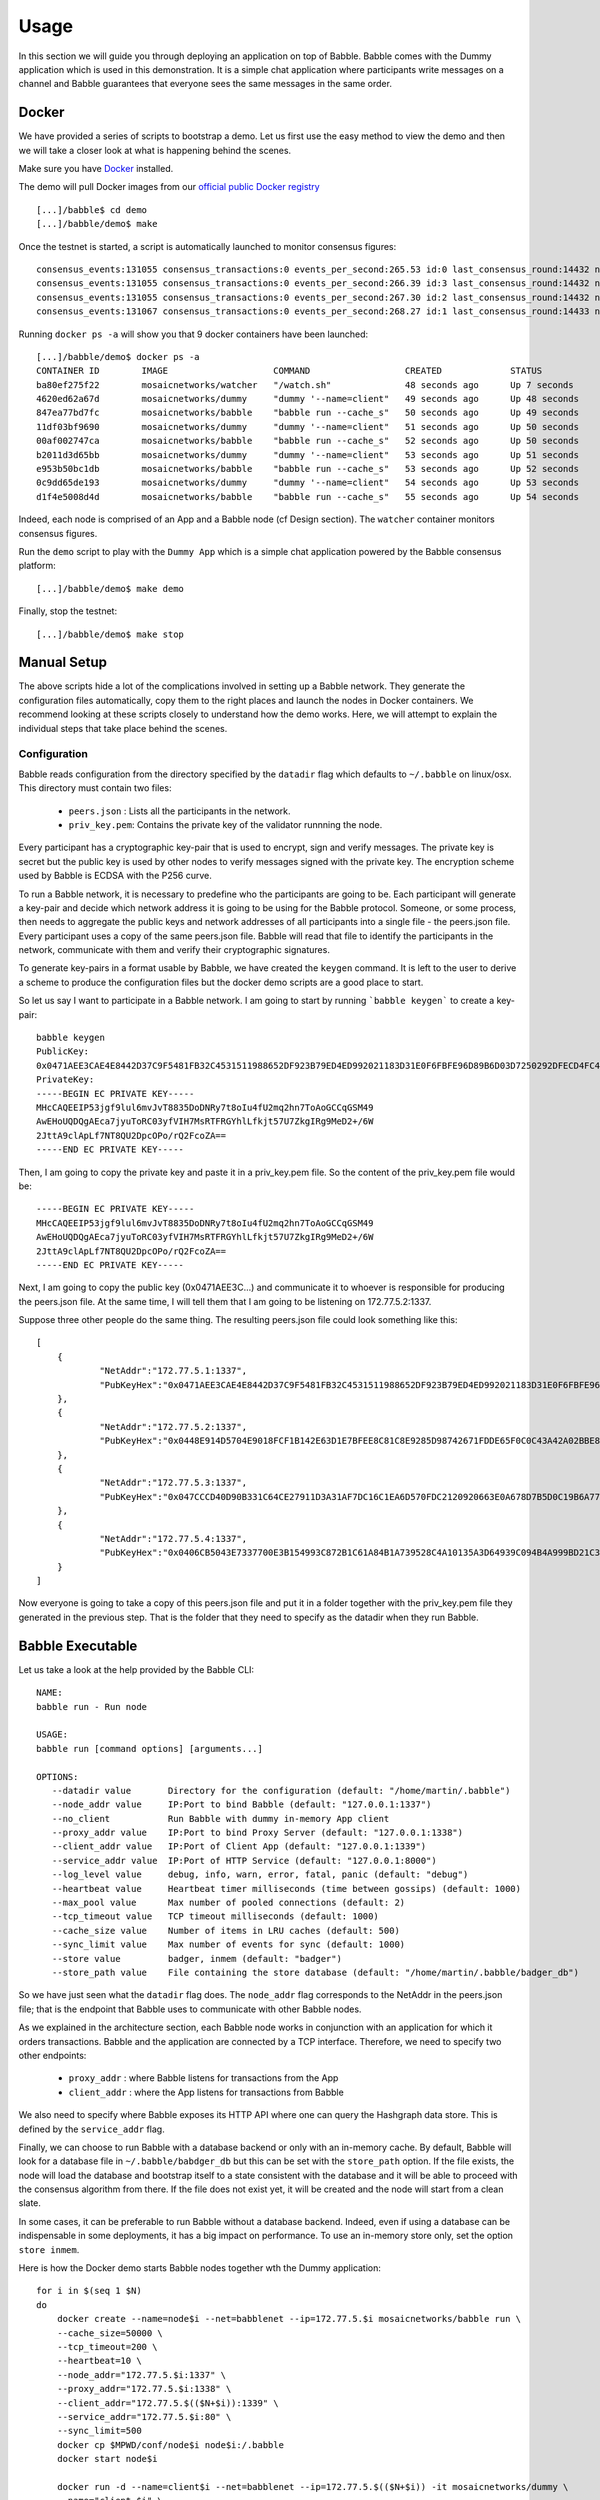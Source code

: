 .. _usage:

Usage
=====

In this section we will guide you through deploying an application on top of Babble.
Babble comes with the Dummy application which is used in this demonstration. It is a 
simple chat application where participants write messages on a channel and Babble
guarantees that everyone sees the same messages in the same order.

Docker
------

We have provided a series of scripts to bootstrap a demo. Let us first use the easy 
method to view the demo and then we will take a closer look at what is happening behind
the scenes.  

Make sure you have `Docker <https://docker.com>`__ installed.  

The demo will pull Docker images from our `official public Docker registry <https://hub.docker.com/u/mosaicnetworks/>`__ 

::

    [...]/babble$ cd demo
    [...]/babble/demo$ make


Once the testnet is started, a script is automatically launched to monitor consensus  
figures:  

::

    consensus_events:131055 consensus_transactions:0 events_per_second:265.53 id:0 last_consensus_round:14432 num_peers:3 round_events:10 rounds_per_second:29.24 sync_rate:1.00 transaction_pool:0 undetermined_events:26
    consensus_events:131055 consensus_transactions:0 events_per_second:266.39 id:3 last_consensus_round:14432 num_peers:3 round_events:10 rounds_per_second:29.34 sync_rate:1.00 transaction_pool:0 undetermined_events:25
    consensus_events:131055 consensus_transactions:0 events_per_second:267.30 id:2 last_consensus_round:14432 num_peers:3 round_events:10 rounds_per_second:29.44 sync_rate:1.00 transaction_pool:0 undetermined_events:31
    consensus_events:131067 consensus_transactions:0 events_per_second:268.27 id:1 last_consensus_round:14433 num_peers:3 round_events:11 rounds_per_second:29.54 sync_rate:1.00 transaction_pool:0 undetermined_events:21

Running ``docker ps -a`` will show you that 9 docker containers have been launched:  

::

    [...]/babble/demo$ docker ps -a
    CONTAINER ID        IMAGE                    COMMAND                  CREATED             STATUS              PORTS                   NAMES
    ba80ef275f22        mosaicnetworks/watcher   "/watch.sh"              48 seconds ago      Up 7 seconds                                watcher
    4620ed62a67d        mosaicnetworks/dummy     "dummy '--name=client"   49 seconds ago      Up 48 seconds       1339/tcp                client4
    847ea77bd7fc        mosaicnetworks/babble    "babble run --cache_s"   50 seconds ago      Up 49 seconds       80/tcp, 1337-1338/tcp   node4
    11df03bf9690        mosaicnetworks/dummy     "dummy '--name=client"   51 seconds ago      Up 50 seconds       1339/tcp                client3
    00af002747ca        mosaicnetworks/babble    "babble run --cache_s"   52 seconds ago      Up 50 seconds       80/tcp, 1337-1338/tcp   node3
    b2011d3d65bb        mosaicnetworks/dummy     "dummy '--name=client"   53 seconds ago      Up 51 seconds       1339/tcp                client2
    e953b50bc1db        mosaicnetworks/babble    "babble run --cache_s"   53 seconds ago      Up 52 seconds       80/tcp, 1337-1338/tcp   node2
    0c9dd65de193        mosaicnetworks/dummy     "dummy '--name=client"   54 seconds ago      Up 53 seconds       1339/tcp                client1
    d1f4e5008d4d        mosaicnetworks/babble    "babble run --cache_s"   55 seconds ago      Up 54 seconds       80/tcp, 1337-1338/tcp   node1


Indeed, each node is comprised of an App and a Babble node (cf Design section).
The ``watcher`` container monitors consensus figures.

Run the ``demo`` script to play with the ``Dummy App`` which is a simple chat application
powered by the Babble consensus platform:

::

    [...]/babble/demo$ make demo

.. image:: assets/demo.png

Finally, stop the testnet:

::

    [...]/babble/demo$ make stop

Manual Setup
------------

The above scripts hide a lot of the complications involved in setting up a Babble network.
They generate the configuration files automatically, copy them to the right places and launch
the nodes in Docker containers. We recommend looking at these scripts closely to understand 
how the demo works. Here, we will attempt to explain the individual steps that take place 
behind the scenes.

Configuration 
~~~~~~~~~~~~~

Babble reads configuration from the directory specified by the ``datadir`` flag which defaults
to ``~/.babble`` on linux/osx. This directory must contain two files:

 - ``peers.json``  : Lists all the participants in the network.
 - ``priv_key.pem``: Contains the private key of the validator runnning the node. 

Every participant has a cryptographic key-pair that is used to encrypt, sign and verify messages. 
The private key is secret but the public key is used by other nodes to verify messages signed with
the private key. The encryption scheme used by Babble is ECDSA with the P256 curve.

To run a Babble network, it is necessary to predefine who the participants are going to be. Each
participant will generate a key-pair and decide which network address it is going to be using for 
the Babble protocol. Someone, or some process, then needs to aggregate the public keys and network
addresses of all participants into a single file - the peers.json file. Every participant uses a 
copy of the same peers.json file. Babble will read that file to identify the participants in the 
network, communicate with them and verify their cryptographic signatures.

To generate key-pairs in a format usable by Babble, we have created the ``keygen`` command. It
is left to the user to derive a scheme to produce the configuration files but the docker demo
scripts are a good place to start.

So let us say I want to participate in a Babble network. I am going to start by running ```babble keygen```
to create a key-pair:

::

    babble keygen
    PublicKey:
    0x0471AEE3CAE4E8442D37C9F5481FB32C4531511988652DF923B79ED4ED992021183D31E0F6FBFE96D89B6D03D7250292DFECD4FC414D83A5C38FA3FAD0D8572864
    PrivateKey:
    -----BEGIN EC PRIVATE KEY-----
    MHcCAQEEIP53jgf9lul6mvJvT8835DoDNRy7t8oIu4fU2mq2hn7ToAoGCCqGSM49
    AwEHoUQDQgAEca7jyuToRC03yfVIH7MsRTFRGYhlLfkjt57U7ZkgIRg9MeD2+/6W
    2JttA9clApLf7NT8QU2DpcOPo/rQ2FcoZA==
    -----END EC PRIVATE KEY-----
	

Then, I am going to copy the private key and paste it in a priv_key.pem file. So the content of the
priv_key.pem file would be:

::

    -----BEGIN EC PRIVATE KEY-----
    MHcCAQEEIP53jgf9lul6mvJvT8835DoDNRy7t8oIu4fU2mq2hn7ToAoGCCqGSM49
    AwEHoUQDQgAEca7jyuToRC03yfVIH7MsRTFRGYhlLfkjt57U7ZkgIRg9MeD2+/6W
    2JttA9clApLf7NT8QU2DpcOPo/rQ2FcoZA==
    -----END EC PRIVATE KEY-----


Next, I am going to copy the public key (0x0471AEE3C...) and communicate it to whoever is responsible
for producing the peers.json file. At the same time, I will tell them that I am going to be listening 
on 172.77.5.2:1337.

Suppose three other people do the same thing. The resulting peers.json file could look something like this:

::

    [
	{
		"NetAddr":"172.77.5.1:1337",
		"PubKeyHex":"0x0471AEE3CAE4E8442D37C9F5481FB32C4531511988652DF923B79ED4ED992021183D31E0F6FBFE96D89B6D03D7250292DFECD4FC414D83A5C38FA3FAD0D8572864"
	},
	{
		"NetAddr":"172.77.5.2:1337",
		"PubKeyHex":"0x0448E914D5704E9018FCF1B142E63D1E7BFEE8C81C8E9285D98742671FDDE65F0C0C43A42A02BBE8ADE3DCA0A7C43B7EADA97DC58D2B907FEA2C8F26132D0CF63B"
	},
	{
		"NetAddr":"172.77.5.3:1337",
		"PubKeyHex":"0x047CCCD40D90B331C64CE27911D3A31AF7DC16C1EA6D570FDC2120920663E0A678D7B5D0C19B6A77FEA829F8198F4F487B68206B93B7AD17D7C49CA7E0164D0033"
	},
	{
		"NetAddr":"172.77.5.4:1337",
		"PubKeyHex":"0x0406CB5043E7337700E3B154993C872B1C61A84B1A739528C4A10135A3D64939C094B4A999BD21C3D5E9E9ECF15B202414F073795C9483B2F51ADA7EE59EB5EAC4"
	}
    ]

Now everyone is going to take a copy of this peers.json file and put it in a folder together with the
priv_key.pem file they generated in the previous step. That is the folder that they need to specify as
the datadir when they run Babble.

Babble Executable
-----------------

Let us take a look at the help provided by the Babble CLI:

::

    NAME:
    babble run - Run node

    USAGE:
    babble run [command options] [arguments...]

    OPTIONS:
       --datadir value       Directory for the configuration (default: "/home/martin/.babble")
       --node_addr value     IP:Port to bind Babble (default: "127.0.0.1:1337")
       --no_client           Run Babble with dummy in-memory App client
       --proxy_addr value    IP:Port to bind Proxy Server (default: "127.0.0.1:1338")
       --client_addr value   IP:Port of Client App (default: "127.0.0.1:1339")
       --service_addr value  IP:Port of HTTP Service (default: "127.0.0.1:8000")
       --log_level value     debug, info, warn, error, fatal, panic (default: "debug")
       --heartbeat value     Heartbeat timer milliseconds (time between gossips) (default: 1000)
       --max_pool value      Max number of pooled connections (default: 2)
       --tcp_timeout value   TCP timeout milliseconds (default: 1000)
       --cache_size value    Number of items in LRU caches (default: 500)
       --sync_limit value    Max number of events for sync (default: 1000)
       --store value         badger, inmem (default: "badger")
       --store_path value    File containing the store database (default: "/home/martin/.babble/badger_db")

	
So we have just seen what the ``datadir`` flag does. The ``node_addr`` flag corresponds to the NetAddr
in the peers.json file; that is the endpoint that Babble uses to communicate with other Babble nodes.

As we explained in the architecture section, each Babble node works in conjunction with an application for
which it orders transactions. Babble and the application are connected by a TCP interface. Therefore, we need
to specify two other endpoints:

 - ``proxy_addr``  : where Babble listens for transactions from the App
 - ``client_addr`` : where the App listens for transactions from Babble 

We also need to specify where Babble exposes its HTTP API where one can query the Hashgraph data store.
This is defined by the ``service_addr`` flag.

Finally, we can choose to run Babble with a database backend or only with an in-memory
cache. By default, Babble will look for a database file in ``~/.babble/babdger_db``
but this can be set with the ``store_path`` option. If the file exists, the node
will load the database and bootstrap itself to a state consistent with the database 
and it will be able to proceed with the consensus algorithm from there. If the 
file does not exist yet, it will be created and the node will start from a clean slate. 

In some cases, it can be preferable to run Babble without a database backend. Indeed,
even if using a database can be indispensable in some deployments, it has a big 
impact on performance. To use an in-memory store only, set the option ``store inmem``.


Here is how the Docker demo starts Babble nodes together wth the Dummy application:

::

    for i in $(seq 1 $N)
    do
        docker create --name=node$i --net=babblenet --ip=172.77.5.$i mosaicnetworks/babble run \
        --cache_size=50000 \
        --tcp_timeout=200 \
        --heartbeat=10 \
        --node_addr="172.77.5.$i:1337" \
        --proxy_addr="172.77.5.$i:1338" \
        --client_addr="172.77.5.$(($N+$i)):1339" \
        --service_addr="172.77.5.$i:80" \
        --sync_limit=500
        docker cp $MPWD/conf/node$i node$i:/.babble
        docker start node$i

        docker run -d --name=client$i --net=babblenet --ip=172.77.5.$(($N+$i)) -it mosaicnetworks/dummy \
        --name="client $i" \
        --client_addr="172.77.5.$(($N+$i)):1339" \
        --proxy_addr="172.77.5.$i:1338" \
        --log_level="info"
    done

Stats and Logs
--------------

Once a node is up and running, we can call the ``Stats`` endpoint exposed by the HTTP service:

::

    curl -s http://172.77.5.1:80/Stats
    

Or we can look at the logs produced by Babble:

::

    docker logs node1
